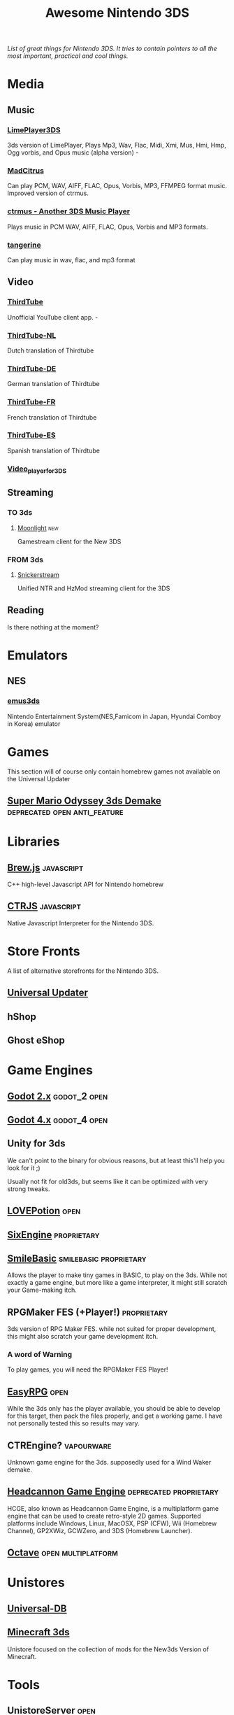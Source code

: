 #+title: Awesome Nintendo 3DS
#+EXPORT_FILE_NAME: README.html
/List of great things for Nintendo 3DS. It tries to contain pointers to all the most important, practical and cool things./

* Media
** Music
*** [[https://github.com/oreo639/LimePlayer3DS][LimePlayer3DS]]
3ds version of LimePlayer, Plays Mp3, Wav, Flac, Midi, Xmi, Mus, Hmi, Hmp, Ogg vorbis, and Opus music (alpha version) -
*** [[https://github.com/Hayleia/ctrmus/releases][MadCitrus]]
Can play PCM, WAV, AIFF, FLAC, Opus, Vorbis, MP3, FFMPEG format music. Improved version of ctrmus.
*** [[https://github.com/deltabeard/ctrmus/releases][ctrmus - Another 3DS Music Player]]
Plays music in PCM WAV, AIFF, FLAC, Opus, Vorbis and MP3 formats.
*** [[https://github.com/tesnos/tangerine][tangerine]]
Can play music in wav, flac, and mp3 format
** Video

*** [[https://github.com/windows-server-2003/ThirdTube][ThirdTube]]
Unofficial YouTube client app. -
*** [[https://github.com/FreakinSoftMania/ThirdTube-NL][ThirdTube-NL]]
Dutch translation of Thirdtube
*** [[https://github.com/Frocat64/ThirdTube-DE][ThirdTube-DE]]
German translation of Thirdtube
*** [[https://github.com/cooolgamer/ThirdTube-FR][ThirdTube-FR]]
French translation of Thirdtube
*** [[https://github.com/JustSofter/ThirdTube-ES][ThirdTube-ES]]
Spanish translation of Thirdtube
*** [[https://github.com/Core-2-Extreme/Video_player_for_3DS][Video_player_for_3DS]]
** Streaming
*** TO 3ds
**** [[https://github.com/zoeyjodon/moonlight-N3DS][Moonlight]] :new:
Gamestream client for the New 3DS 
*** FROM 3ds
**** [[https://github.com/RattletraPM/Snickerstream][Snickerstream]]
Unified NTR and HzMod streaming client for the 3DS
** Reading
Is there nothing at the moment?
* Emulators
** NES
*** [[https://github.com/bubble2k16/emus3ds][emus3ds]]
Nintendo Entertainment System(NES,Famicom in Japan, Hyundai Comboy in Korea) emulator

* Games
This section will of course only contain homebrew games not available on the Universal Updater
** [[https://github.com/Team8Alpha/smo3ds][Super Mario Odyssey 3ds Demake]] :deprecated:open:anti_feature:

* Libraries
** [[https://github.com/XorTroll/Brew.js][Brew.js]] :javascript:
C++ high-level Javascript API for Nintendo homebrew
** [[https://github.com/Symbitic/CTRJS][CTRJS]] :javascript:
Native Javascript Interpreter for the Nintendo 3DS.

* Store Fronts
A list of alternative storefronts for the Nintendo 3DS.
** [[https://github.com/Universal-Team/Universal-Updater][Universal Updater]]
** hShop
** Ghost eShop

* Game Engines
** [[https://github.com/SeleDreams/godot-2-3ds][Godot 2.x]] :godot_2:open:

** [[https://github.com/SeleDreams/godot-4-3ds][Godot 4.x]] :godot_4:open:
** Unity for 3ds
We can't point to the binary for obvious reasons, but at least this'll help you look for it ;)

Usually not fit for old3ds, but seems like it can be optimized with very strong tweaks.
** [[https://github.com/lovebrew/LovePotion][LOVEPotion]]                                                          :open:
** [[https://www.sixengine.com][SixEngine]]                                                    :proprietary:
** [[http://smilebasic.com/en/][SmileBasic]]                                        :smilebasic:proprietary:
Allows the player to make tiny games in BASIC, to play on the 3ds. While not exactly a game engine, but more like a game interpreter, it might still scratch your Game-making itch.
** RPGMaker FES (+Player!)                                      :proprietary:
3ds version of RPG Maker FES. while not suited for proper development, this might also scratch your game development itch.
*** A word of Warning
To play games, you will need the RPGMaker FES Player!
** [[https://easyrpg.org/][EasyRPG]] :open:
While the 3ds only has the player available, you should be able to develop for this target, then pack the files properly, and get a working game. I have not personally tested this so results may vary.
** CTREngine?                                                    :vapourware:
Unknown game engine for the 3ds. supposedly used for a Wind Waker demake.
** [[https://www.gamebrew.org/wiki/Headcannon_Game_Engine_3DS][Headcannon Game Engine]] :deprecated:proprietary:
HCGE, also known as Headcannon Game Engine, is a multiplatform game engine that can be used to create retro-style 2D games. Supported platforms include Windows, Linux, MacOSX, PSP (CFW), Wii (Homebrew Channel), GP2XWiz, GCWZero, and 3DS (Homebrew Launcher).
** [[https://github.com/mholtkamp/octave][Octave]] :open:multiplatform:
* Unistores
** [[https://db.universal-team.net/][Universal-DB]]
** [[https://www.minecraft3ds.net/][Minecraft 3ds]]
Unistore focused on the collection of mods for the New3ds Version of Minecraft.
* Tools
** UnistoreServer :open:
Coming soon!

